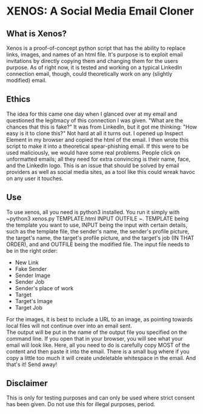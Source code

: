 * XENOS: A Social Media Email Cloner

** What is Xenos?
   Xenos is a proof-of-concept python script that has the ability to replace links, images, and names of an html file. It's purpose is to exploit email invitations by directly copying them and changing them for the users purpose. As of right now, it is tested and working on a typical LinkedIn connection email, though, could theoretically work on any (slightly modified) email.
** Ethics
   The idea for this came one day when I glanced over at my email and questioned the legitmacy of this connection I was given. "What are the chances that this is fake?" It was from LinkedIn, but it got me thinking: "How easy is it to clone this?" Not hard at all it turns out. I opened up Inspect Element in my browser and copied the html of the email. I then wrote this script to make it into a theoretical spear-phishing email. If this were to be used maliciously, we would have some real problems. People click on unformatted emails; all they need for extra convincing is their name, face, and the LinkedIn logo. This is an issue that should be solved by email providers as well as social media sites, as a tool like this could wreak havoc on any user it touches. 
** Use
   To use xenos, all you need is python3 installed. You run it simply with ~python3 xenos.py TEMPLATE.html INPUT OUTFILE ~. TEMPLATE being the template you want to use, INPUT being the input with certain details, such as the template file, the sender's name, the sender's profile picture, the target's name, the target's profile picture, and the target's job (IN THAT ORDER), and and OUTFILE being the modified file. The input file needs to be in the right order:

 * New Link
 * Fake Sender
 * Sender Image
 * Sender Job
 * Sender's place of work
 * Target
 * Target's Image
 * Target Job

 For the images, it is best to include a URL to an image, as pointing towards local files will not continue over into an email sent.\\
   
   The output will be put in the name of the output file you specified on the command line. If you open that in your browser, you will see what your email will look like. Here, all you need to do is carefully copy MOST of the content and then paste it into the email. There is a small bug where if you copy a little too much it will create undeletable whitespace in the email. And that's it! Send away!
   
     
** Disclaimer
This is only for testing purposes and can only be used where strict consent has been given. Do not use this for illegal purposes, period.
